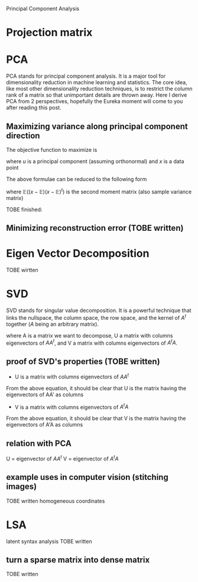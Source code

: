 Principal Component Analysis

* Projection matrix
  \begin{equation}
  \theta = (A^tA)A^tX
  \end{equation}
  
* PCA
  PCA stands for principal component analysis. It is a major tool for dimensionality reduction in
  machine learning and statistics. The core idea, like most other dimensionality reduction techniques,
  is to restrict the column rank of a matrix so that unimportant details are thrown away. Here I derive
  PCA from 2 perspectives, hopefully the Eureka moment will come to you after reading this post.
** Maximizing variance along principal component direction
   The objective function to maximize is
   # E((x*u - E(x*u))^2) 
   \begin{equation}
   \mathbb{E}(( x \cdot u - \mathbb{E}(x \cdot u))^2)
   \end{equation}
   where $u$ is a principal component (assuming orthonormal) and $x$ is a data point
   
   The above formulae can be reduced to the following form
   # we want to maximize w.r.t u:
   # u' * E((x-E(x)) * (x-E(x))') * u
   \begin{equation}
   u^t \mathbb{E}( (x-\mathbb{E}) (x-\mathbb{E})^t ) u
   \end{equation}
   
   where $\mathbb{E}( (x-\mathbb{E}) (x-\mathbb{E})^t )$ is the second moment matrix (also sample
   variance matrix)
   
   TOBE finished:
   # E((x-E(x)) * (x-E(x))') = X*X'
   \begin{equation}
   \mathbb{E}( (x-\mathbb{E}) (x-\mathbb{E})^t ) = X X^t
   \end{equation}
** Minimizing reconstruction error (TOBE written)

* Eigen Vector Decomposition
  TOBE wirtten

* SVD
  SVD stands for singular value decomposition. It is a powerful technique that links the nullspace, 
  the column space, the row space, and the kernel of $A^t$ together ($A$ being an arbitrary matrix).
  # A = U*sigma*V'
  \begin{equation}
  A = U \Sigma V^t
  \end{equation}
  where A is a matrix we want to decompose, U a matrix with columns eigenvectors of $A A^t$, and V a
  matrix with columns eigenvectors of $A^t A$.
  
** proof of SVD's properties (TOBE written)
   + U is a matrix with columns eigenvectors of $A A^t$
   # AA' = (U*sigma*V') * (U*sigma*V')' = U*(sigma^2)*U'
   \begin{equation}
   A A^t = (U \Sigma V^t) (U \Sigma V^t)^t = U \Sigma^2 U^t
   \end{equation}
   From the above equation, it should be clear that U is the matrix having the eigenvectors of AA' as columns

   + V is a matrix with columns eigenvectors of $A^t A$
   # A'A = (U*sigma*V')' * (U*sigma*V) = V*(sigma^2)*V'
   \begin{equation}
   A^t A = (U \Sigma V^t)^t (U \Sigma V^t) = V \Sigma^2 V^t
   \end{equation}
   From the above equation, it should be clear that V is the matrix having the eigenvectors of A'A as columns

** relation with PCA
U = eigenvector of $A A^t$
V = eigenvector of $A^t A$

** example uses in computer vision (stitching images)
   TOBE written
   homogeneous coordinates

* LSA
  latent syntax analysis
  TOBE written
** turn a sparse matrix into dense matrix
   TOBE written

